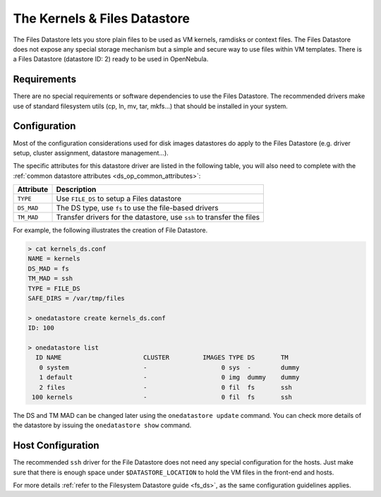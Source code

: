 .. _file_ds:

==============================
The Kernels & Files Datastore
==============================

The Files Datastore lets you store plain files to be used as VM kernels, ramdisks or context files. The Files Datastore does not expose any special storage mechanism but a simple and secure way to use files within VM templates. There is a Files Datastore (datastore ID: 2) ready to be used in OpenNebula.

Requirements
============

There are no special requirements or software dependencies to use the Files Datastore. The recommended drivers make use of standard filesystem utils (cp, ln, mv, tar, mkfs...) that should be installed in your system.

Configuration
=============

Most of the configuration considerations used for disk images datastores do apply to the Files Datastore (e.g. driver setup, cluster assignment, datastore management...).

The specific attributes for this datastore driver are listed in the following table, you will also need to complete with the :ref:`common datastore attributes <ds_op_common_attributes>`:

+------------+-----------------------------------------------------------------------+
| Attribute  |                              Description                              |
+============+=======================================================================+
| ``TYPE``   | Use ``FILE_DS`` to setup a Files datastore                            |
+------------+-----------------------------------------------------------------------+
| ``DS_MAD`` | The DS type, use ``fs`` to use the file-based drivers                 |
+------------+-----------------------------------------------------------------------+
| ``TM_MAD`` | Transfer drivers for the datastore, use ``ssh`` to transfer the files |
+------------+-----------------------------------------------------------------------+

For example, the following illustrates the creation of File Datastore.

.. code::

    > cat kernels_ds.conf
    NAME = kernels
    DS_MAD = fs
    TM_MAD = ssh
    TYPE = FILE_DS
    SAFE_DIRS = /var/tmp/files

    > onedatastore create kernels_ds.conf
    ID: 100

    > onedatastore list
      ID NAME                      CLUSTER         IMAGES TYPE DS       TM
       0 system                    -                    0 sys  -        dummy
       1 default                   -                    0 img  dummy    dummy
       2 files                     -                    0 fil  fs       ssh
     100 kernels                   -                    0 fil  fs       ssh

The DS and TM MAD can be changed later using the ``onedatastore update`` command. You can check more details of the datastore by issuing the ``onedatastore show`` command.

Host Configuration
==================

The recommended ``ssh`` driver for the File Datastore does not need any special configuration for the hosts. Just make sure that there is enough space under ``$DATASTORE_LOCATION`` to hold the VM files in the front-end and hosts.

For more details :ref:`refer to the Filesystem Datastore guide <fs_ds>`, as the same configuration guidelines applies.

